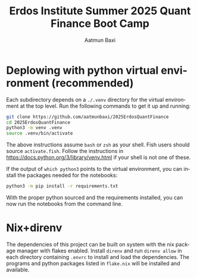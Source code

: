 #+title: Erdos Institute Summer 2025 Quant Finance Boot Camp
#+author: Aatmun Baxi
#+language: en




* Deplowing with python virtual environment (recommended)
Each subdirectory depends on a =./.venv= directory for the virtual environment at the top level.
Run the following commands to get it up and running:
#+begin_src sh
git clone https://github.com/aatmunbaxi/2025ErdosQuantFinance
cd 2025ErdosQuantFinance
python3 -m venv .venv
source .venv/bin/activate
#+end_src

The above instructions assume =bash= or =zsh= as your shell.
Fish users should source =activate.fish=.
Follow the instructions in https://docs.python.org/3/library/venv.html if your shell is not one of these.

If the output of =which python3= points to the virtual environment, you can install the packages needed for the notebooks:
#+begin_src sh
python3 -m pip install -r requirements.txt
#+end_src
With the proper python sourced and the requirements installed, you can now run the notebooks from the command line.
* Nix+direnv
The dependencies of this project can be built on system with the nix package manager with flakes enabled.
Install =direnv= and run =direnv allow= in each directory containing =.envrc= to install and load the dependencies.
The programs and python packages listed in =flake.nix= will be installed and available.
